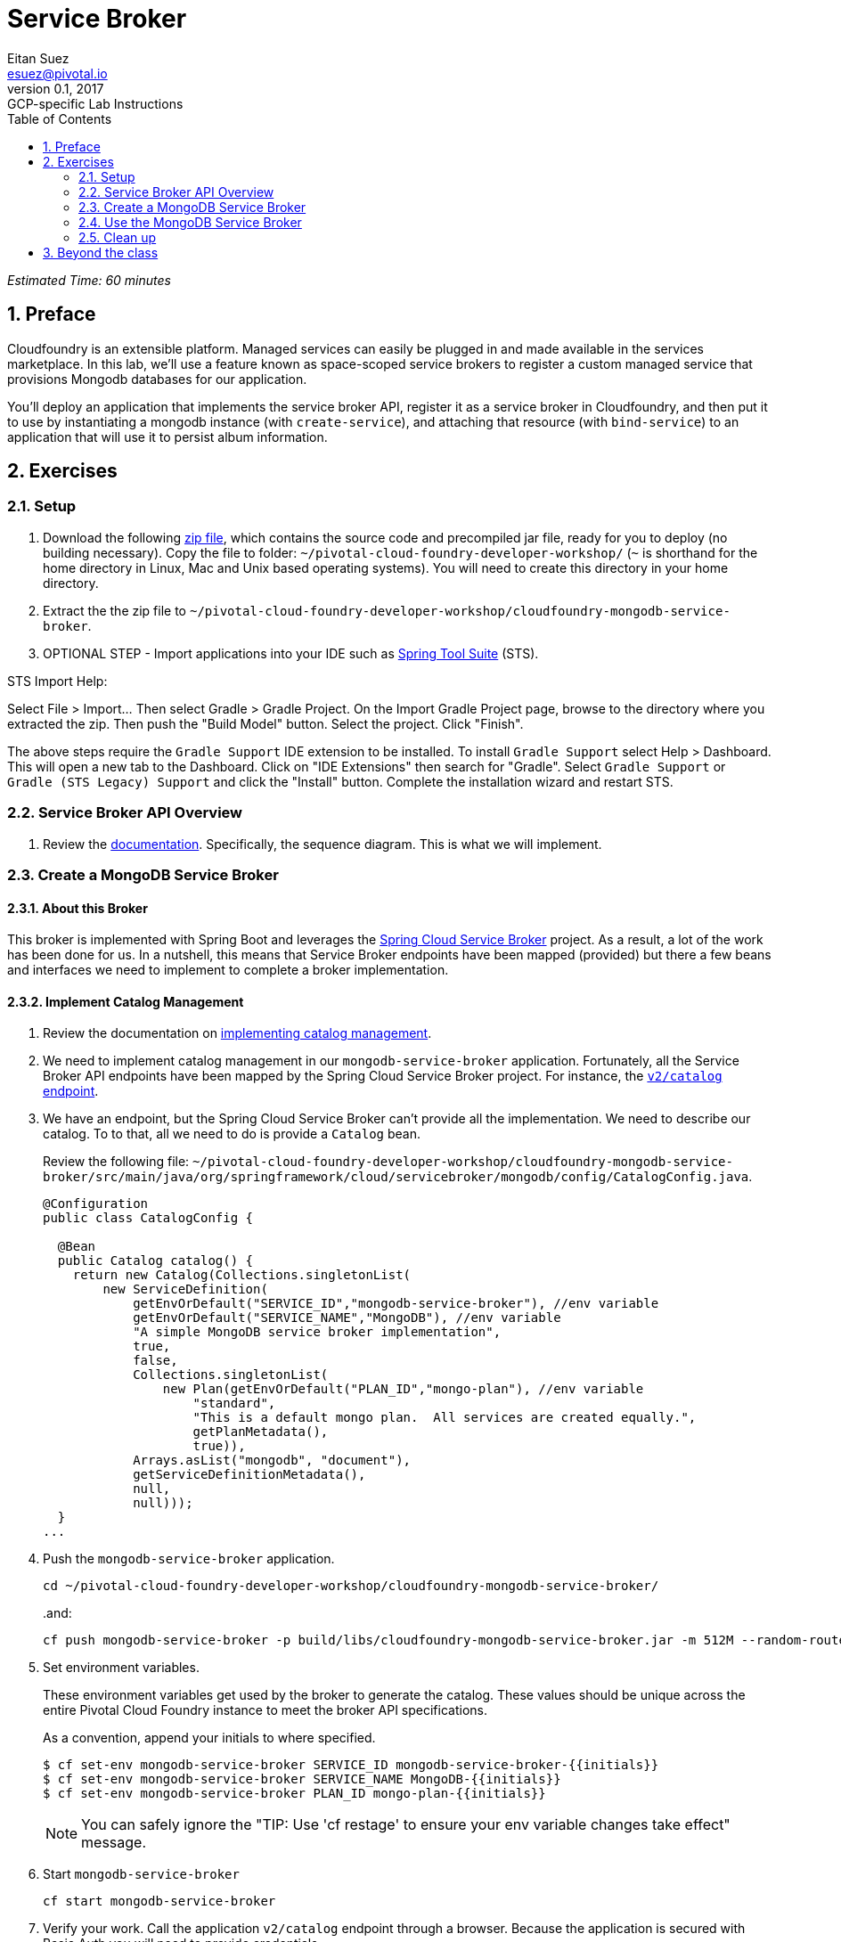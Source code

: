 = Service Broker
Eitan Suez <esuez@pivotal.io>
v0.1, 2017:  GCP-specific Lab Instructions
:linkcss:
:docinfo: shared
:toc: left
:sectnums:
:linkattrs:
:icons: font
:source-highlighter: highlightjs
:imagesdir: images
:experimental:
:initials: {{initials}}
:service_broker_app_url: {{service_broker_app_url}}
:mongodb_ip: {{mongodb_ip}}


_Estimated Time: 60 minutes_

== Preface

Cloudfoundry is an extensible platform.  Managed services can easily be plugged in and made available in the services marketplace.  In this lab, we'll use a feature known as space-scoped service brokers to register a custom managed service that provisions Mongodb databases for our application.

You'll deploy an application that implements the service broker API, register it as a service broker in Cloudfoundry, and then put it to use by instantiating a mongodb instance (with `create-service`), and attaching that resource (with `bind-service`) to an application that will use it to persist album information.

== Exercises

=== Setup

. Download the following https://github.com/eitansuez/cloudfoundry-mongodb-service-broker/releases/download/v0.1/cloudfoundry-mongodb-service-broker.zip[zip file^], which contains the source code and precompiled jar file, ready for you to deploy (no building necessary).  Copy the file to folder: `~/pivotal-cloud-foundry-developer-workshop/` (`~` is shorthand for the home directory in Linux, Mac and Unix based operating systems).  You will need to create this directory in your home directory.

. Extract the the zip file to `~/pivotal-cloud-foundry-developer-workshop/cloudfoundry-mongodb-service-broker`.

. OPTIONAL STEP - Import applications into your IDE such as https://spring.io/tools[Spring Tool Suite^] (STS).

STS Import Help:

Select File > Import… Then select Gradle > Gradle Project. On the Import Gradle Project page, browse to the directory where you extracted the zip.  Then push the "Build Model" button.  Select the project.  Click "Finish".

The above steps require the `Gradle Support` IDE extension to be installed. To install `Gradle Support` select Help > Dashboard.  This will open a new tab to the Dashboard.  Click on "IDE Extensions" then search for "Gradle".  Select `Gradle Support` or `Gradle (STS Legacy) Support` and click the "Install" button.  Complete the installation wizard and restart STS.

=== Service Broker API Overview

. Review the http://docs.pivotal.io/pivotalcf/services/api.html#api-overview[documentation^].  Specifically, the sequence diagram.  This is what we will implement.

=== Create a MongoDB Service Broker

==== About this Broker

This broker is implemented with Spring Boot and leverages the https://github.com/spring-cloud/spring-cloud-cloudfoundry-service-broker[Spring Cloud Service Broker^] project.  As a result, a lot of the work has been done for us.  In a nutshell, this means that Service Broker endpoints have been mapped (provided) but there a few beans and interfaces we need to implement to complete a broker implementation.

==== Implement Catalog Management

. Review the documentation on http://docs.pivotal.io/pivotalcf/services/api.html#catalog-mgmt[implementing catalog management^].

. We need to implement catalog management in our `mongodb-service-broker` application.  Fortunately, all the Service Broker API endpoints have been mapped by the Spring Cloud Service Broker project.  For instance, the  https://github.com/spring-cloud/spring-cloud-cloudfoundry-service-broker/blob/master/src/main/java/org/springframework/cloud/servicebroker/controller/CatalogController.java[`v2/catalog` endpoint^].

. We have an endpoint, but the Spring Cloud Service Broker can't provide all the implementation.  We need to describe our catalog.  To to that, all we need to do is provide a `Catalog` bean.
+
Review the following file: `~/pivotal-cloud-foundry-developer-workshop/cloudfoundry-mongodb-service-broker/src/main/java/org/springframework/cloud/servicebroker/mongodb/config/CatalogConfig.java`.
+
[source,java]
----
@Configuration
public class CatalogConfig {

  @Bean
  public Catalog catalog() {
    return new Catalog(Collections.singletonList(
        new ServiceDefinition(
            getEnvOrDefault("SERVICE_ID","mongodb-service-broker"), //env variable
            getEnvOrDefault("SERVICE_NAME","MongoDB"), //env variable
            "A simple MongoDB service broker implementation",
            true,
            false,
            Collections.singletonList(
                new Plan(getEnvOrDefault("PLAN_ID","mongo-plan"), //env variable
                    "standard",
                    "This is a default mongo plan.  All services are created equally.",
                    getPlanMetadata(),
                    true)),
            Arrays.asList("mongodb", "document"),
            getServiceDefinitionMetadata(),
            null,
            null)));
  }
...
----

. Push the `mongodb-service-broker` application.
+
[source.terminal]
----
cd ~/pivotal-cloud-foundry-developer-workshop/cloudfoundry-mongodb-service-broker/
----
+
..and:
+
[source.terminal]
----
cf push mongodb-service-broker -p build/libs/cloudfoundry-mongodb-service-broker.jar -m 512M --random-route --no-start
----

. Set environment variables.
+
These environment variables get used by the broker to generate the catalog.  These values should be unique across the entire Pivotal Cloud Foundry instance to meet the broker API specifications.
+
As a convention, append your initials to where specified.
+
----
$ cf set-env mongodb-service-broker SERVICE_ID mongodb-service-broker-{{initials}}
$ cf set-env mongodb-service-broker SERVICE_NAME MongoDB-{{initials}}
$ cf set-env mongodb-service-broker PLAN_ID mongo-plan-{{initials}}
----
+
NOTE: You can safely ignore the "TIP: Use 'cf restage' to ensure your env variable changes take effect" message.

. Start `mongodb-service-broker`
+
[source.terminal]
----
cf start mongodb-service-broker
----

. Verify your work.  Call the application `v2/catalog` endpoint through a browser.  Because the application is secured with Basic Auth you will need to provide credentials.
+
**Username:** pivotal
+
**Password:** keepitsimple
+
You should see response similar to the following (pic is using the https://chrome.google.com/webstore/detail/json-formatter/bcjindcccaagfpapjjmafapmmgkkhgoa?hl=en[JSON Formatter for Chrome^]):
+
[.thumb]
image::service-broker-catalog.png[Catalog]

. Register your Service Broker.
+
We will be creating a http://docs.pivotal.io/pivotalcf/services/managing-service-brokers.html[Space-Scoped^] broker.  Space-Scoped brokers help you during the development/testing of your service broker, because they are private to a space and don't require an `admin` to enable access (list it in the marketplace, provision service instances, etc).
+
A unique broker name is required.  Use your initials.
+
[source.terminal]
----
cf create-service-broker mongodb-service-broker-{{initials}} pivotal keepitsimple {{service_broker_app_url}} --space-scoped
----

. View the Service Brokers in your installation. You should see your new Service Broker.
+
[source.terminal]
----
cf service-brokers
----

. Verify that your service is listed in the marketplace.
+
[source.terminal]
----
cf marketplace
----

Congratulations, you have implemented and tested the catalog endpoint in your service broker!

===== Questions

* Can a service broker support upgrade/downgrade of a service?

==== Implement Provisioning and Deprovisioning

. Review the documentation on implementing http://docs.pivotal.io/pivotalcf/services/api.html#provisioning[provisioning^] and http://docs.pivotal.io/pivotalcf/services/api.html#deprovisioning[deprovisioning^].

. We need to implement provisioning/deprovisioning in our `mongodb-service-broker` application. To do so we just need to implement the https://github.com/spring-cloud/spring-cloud-cloudfoundry-service-broker/blob/master/src/main/java/org/springframework/cloud/servicebroker/service/ServiceInstanceService.java[ServiceInstanceService^] interface, because the Spring Cloud Service Broker project has already done the https://github.com/spring-cloud/spring-cloud-cloudfoundry-service-broker/blob/master/src/main/java/org/springframework/cloud/servicebroker/controller/ServiceInstanceController.java[mapping^].

Review the following file: `~/pivotal-cloud-foundry-developer-workshop/cloudfoundry-mongodb-service-broker/src/main/java/org/springframework/cloud/servicebroker/mongodb/service/MongoServiceInstanceService.java`

Provisioning Code:

[source,java]
----
@Service
public class MongoServiceInstanceService implements ServiceInstanceService {
...

  @Override
  public CreateServiceInstanceResponse createServiceInstance(CreateServiceInstanceRequest request) {
    // make sure we haven't provisioned this before (check broker database)
    ServiceInstance instance = repository.findOne(request.getServiceInstanceId());
    if (instance != null) {
      throw new ServiceInstanceExistsException(request.getServiceInstanceId(), request.getServiceDefinitionId());
    }

    instance = new ServiceInstance(request);

    if (mongo.databaseExists(instance.getServiceInstanceId())) {
      // ensure the instance is empty
      mongo.deleteDatabase(instance.getServiceInstanceId());
    }

    DB db = mongo.createDatabase(instance.getServiceInstanceId());
    if (db == null) {
      throw new ServiceBrokerException("Failed to create new DB instance: " + instance.getServiceInstanceId());
      }
    //save to broker database for record keeping
    repository.save(instance);

    return new CreateServiceInstanceResponse();
  }
...

----

.What's happening?
****
The `createServiceInstance` method is where our broker provisions the database.  But to do so two things must happen:

. Record details in the broker database that we are provisioning a service instance (a MongoDB database)
. Create the database
****

Deprovisioning Code:

[source,java]
----
@Service
public class MongoServiceInstanceService implements ServiceInstanceService {
...
  @Override
  public DeleteServiceInstanceResponse deleteServiceInstance(DeleteServiceInstanceRequest request) throws   MongoServiceException {
    String instanceId = request.getServiceInstanceId();
    //locate record in broker database
    ServiceInstance instance = repository.findOne(instanceId);
    if (instance == null) {
      throw new ServiceInstanceDoesNotExistException(instanceId);
    }

    // delete mongo database
    mongo.deleteDatabase(instanceId);
    // delete record from broker database
    repository.delete(instanceId);
    return new DeleteServiceInstanceResponse();
  }
}
----

.What's happening?
****
The `deleteServiceInstance` method is where our broker deprovisions the database.  But to do so two things must happen:

. Delete the database
. Delete the record of the service instance in the broker database
****

===== Questions

* The broker is required by the Cloud Controller to respond within how many seconds?
* Does provisioning have to be done synchronously?

==== Implement Binding and Unbinding

. Review the documentation on implementing http://docs.pivotal.io/pivotalcf/services/api.html#binding[binding^] and http://docs.pivotal.io/pivotalcf/services/api.html#unbinding[unbinding^].

. We need to implement binding/unbinding in our `mongodb-service-broker` application. To do so we just need to implement the https://github.com/spring-cloud/spring-cloud-cloudfoundry-service-broker/blob/master/src/main/java/org/springframework/cloud/servicebroker/service/ServiceInstanceBindingService.java[ServiceInstanceBindingService^] interface, because the Spring Cloud Service Broker project has already done the https://github.com/spring-cloud/spring-cloud-cloudfoundry-service-broker/blob/master/src/main/java/org/springframework/cloud/servicebroker/controller/ServiceInstanceBindingController.java[mapping^].

Review the following file: `~/pivotal-cloud-foundry-developer-workshop/cloudfoundry-mongodb-service-broker/src/main/java/org/springframework/cloud/servicebroker/mongodb/service/MongoServiceInstanceBindingService.java`

Binding Code:

[source,java]
----
@Service
public class MongoServiceInstanceBindingService implements ServiceInstanceBindingService {
...
  @Override
  public CreateServiceInstanceBindingResponse createServiceInstanceBinding(CreateServiceInstanceBindingRequest request) {

    String bindingId = request.getBindingId();
    String serviceInstanceId = request.getServiceInstanceId();

    ServiceInstanceBinding binding = bindingRepository.findOne(bindingId);
    if (binding != null) {
      throw new ServiceInstanceBindingExistsException(serviceInstanceId, bindingId);
    }

    String database = serviceInstanceId;
    String username = bindingId;
    String password = "password";


    mongo.createUser(database, username, password);

    Map<String, Object> credentials =
        Collections.singletonMap("uri", (Object) mongo.getConnectionString(database, username, password));

    binding = new ServiceInstanceBinding(bindingId, serviceInstanceId, credentials, null, request.getBoundAppGuid());
    bindingRepository.save(binding);

    return new CreateServiceInstanceAppBindingResponse().withCredentials(credentials);
  }
...
----

.What's happening?
****
The `createServiceInstanceBinding` method is where our broker binds an application to the provisioned service instance (database).  But to do so two things must happen:

. Create a unique set of credentials for this binding request in MongoDB
. Create a record of the binding in the broker database
****

Unbinding Code:

[source,java]
----
@Service
public class MongoServiceInstanceBindingService implements ServiceInstanceBindingService {

  @Override
  public void deleteServiceInstanceBinding(DeleteServiceInstanceBindingRequest request) {
    String bindingId = request.getBindingId();
    ServiceInstanceBinding binding = getServiceInstanceBinding(bindingId);

    if (binding == null) {
      throw new ServiceInstanceBindingDoesNotExistException(bindingId);
    }

    mongo.deleteUser(binding.getServiceInstanceId(), bindingId);
    bindingRepository.delete(bindingId);
  }
}
----

.What's happening?
****
The `deleteServiceInstanceBinding` method is where our broker unbinds an application to the provisioned service instance (database).  But to do so two things must happen:

. Delete the credentials (user) for this binding request in MongoDB
. Delete the record of the binding in the broker database
****

Congratulations! You have created a simple service broker.

===== Questions

* Do all services have to be bindable?

=== Use the MongoDB Service Broker

. Configure the `mongodb-service-broker` application to use a MongoDB instance.
+
A MongoDB instance can be obtained in the following ways:
+
.. Your instructor will provision MongoDB and provide connectivity details to you
.. Use a MongoDB instance in your environment
.. Provision a link:aws-mongo-ami{outfilesuffix}[MongoDB instance on AWS]
+
Make sure to obtain the IP address of your MongoDB instance before moving forward.  The broker will attempt to connect to MongoDB  on port 27017.
+
NOTE: MongoDB security configuration should not be enabled (`security.authorization = false`).
+
[source.terminal]
----
cf set-env mongodb-service-broker MONGODB_HOST {{mongodb_ip}}
----
+
_You can safely ignore the "TIP: Use 'cf restage' to ensure your env variable changes take effect" message._

. Restart the application.
+
[source.terminal]
----
cf restart mongodb-service-broker
----

. Download https://path/to/tbd/spring-music.war[Spring-Music^].  Copy the file to folder: `~/pivotal-cloud-foundry-developer-workshop/spring-music/` (`~` is shorthand for the home directory in Linux, Mac and Unix based operating systems).  You will need to create this directory in your home directory.
+
https://github.com/pivotal-enablement/spring-music[Source^] is not required, but you may be curious how it works as you move through the labs.

. Push `spring-music`
+
[source.terminal]
----
cd ~/pivotal-cloud-foundry-developer-workshop/spring-music/
----
+
..and:
+
[source.terminal]
----
cf push spring-music -p ./spring-music.war -m 512M --random-route
----

. View `spring-music` in a browser.  Click on the icon:info-circle[] button on the top right of the screen.  Notice that there are no services attached and `spring-music` is using an embedded database.
+
[.thumb]
image::service-broker-spring-music-initial.png[Spring Music - Embedded DB]

. Create a MongoDB service instance.
+
For Example:
+
[source.terminal]
----
cf create-service MongoDB-{{initials}} standard mongo-service
----

. Bind the `spring-music` to `mongo-service`.
+
[source.terminal]
----
cf bind-service spring-music mongo-service
----
+
NOTE: You can safely ignore the "TIP: Use 'cf restage spring-music' to ensure your env variable changes take effect" message.

. Restart `spring-music`
+
[source.terminal]
----
cf restart spring-music
----

. Refresh `spring-music` in the browser.  Click on the `i` button in the top right of the screen.  You are now using MongoDB!
+
[.thumb]
image::service-broker-spring-music-mongo.png[Spring Music - MongoDB]

. **Optional Step:** If you have access.  View the data in MongoDB.

=== Clean up

. Delete `spring-music`.
+
[source.terminal]
----
cf delete spring-music
----

. Delete the `mongo-service` service instance.
+
[source.terminal]
----
cf delete-service mongo-service
----

. Delete the service broker.
+
For example:
+
[source.terminal]
----
cf delete-service-broker mongodb-service-broker-{{initials}}
----

. Delete `mongodb-service-broker` application.
+
[source.terminal]
----
cf delete mongodb-service-broker
----

. If provisioned, terminate your AWS MongoDB instance by going to your AWS EC2 dashboard, selecting the MongoDB instance, and clicking Actions → Instance State → Terminate.


== Beyond the class

Review other http://docs.pivotal.io/pivotalcf/services/examples.html[sample brokers^].
